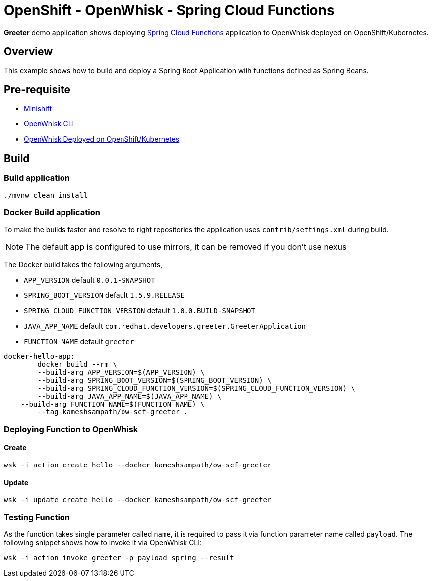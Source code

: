= OpenShift - OpenWhisk - Spring Cloud Functions

**Greeter** demo application shows deploying https://github.com/spring-cloud/spring-cloud-function[Spring Cloud Functions] application to OpenWhisk deployed on 
OpenShift/Kubernetes. 

== Overview

This example shows how to build and deploy a Spring Boot Application with functions defined as Spring Beans.

== Pre-requisite

* https://github.com/minishift/minishift[Minishift]
* https://github.com/apache/incubator-openwhisk/blob/master/docs/cli.md[OpenWhisk CLI]
* https://github.com/projectodd/incubator-openwhisk-deploy-kube/tree/simplify-deployment-openshift[OpenWhisk Deployed on OpenShift/Kubernetes]

== Build 

=== Build application
[code,sh]
----
./mvnw clean install
----

=== Docker Build application

To make the builds faster and resolve to right repositories the application uses `contrib/settings.xml` during
build. 

NOTE: The default app is configured to use mirrors, it can be removed if you don't use nexus

The Docker build takes the following arguments,

* `APP_VERSION` default `0.0.1-SNAPSHOT`
* `SPRING_BOOT_VERSION` default `1.5.9.RELEASE`
* `SPRING_CLOUD_FUNCTION_VERSION` default `1.0.0.BUILD-SNAPSHOT`
* `JAVA_APP_NAME` default `com.redhat.developers.greeter.GreeterApplication`
* `FUNCTION_NAME` default `greeter`

[code,sh]
----
docker-hello-app:
	docker build --rm \
	--build-arg APP_VERSION=$(APP_VERSION) \
	--build-arg SPRING_BOOT_VERSION=$(SPRING_BOOT_VERSION) \
	--build-arg SPRING_CLOUD_FUNCTION_VERSION=$(SPRING_CLOUD_FUNCTION_VERSION) \
	--build-arg JAVA_APP_NAME=$(JAVA_APP_NAME) \
    --build-arg FUNCTION_NAME=$(FUNCTION_NAME) \
	--tag kameshsampath/ow-scf-greeter .
----

=== Deploying Function to OpenWhisk

==== Create 

[code,sh]
----
wsk -i action create hello --docker kameshsampath/ow-scf-greeter
----
==== Update 

[code,sh]
----
wsk -i update create hello --docker kameshsampath/ow-scf-greeter
----

=== Testing Function

As the function takes single parameter called `name`, it is required to pass it via function parameter 
name called `payload`. The following snippet shows how to invoke it via OpenWhisk CLI:

[code,sh]
----
wsk -i action invoke greeter -p payload spring --result
